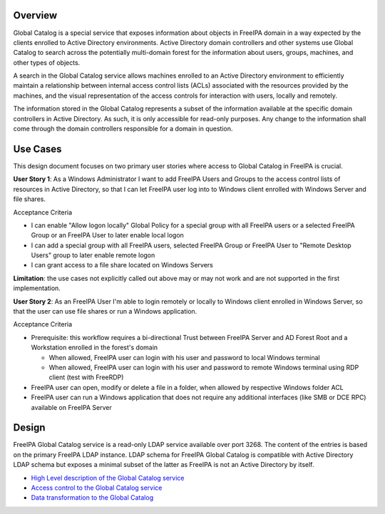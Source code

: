 Overview
--------

Global Catalog is a special service that exposes information about
objects in FreeIPA domain in a way expected by the clients enrolled to
Active Directory environments. Active Directory domain controllers and
other systems use Global Catalog to search across the potentially
multi-domain forest for the information about users, groups, machines,
and other types of objects.

A search in the Global Catalog service allows machines enrolled to an
Active Directory environment to efficiently maintain a relationship
between internal access control lists (ACLs) associated with the
resources provided by the machines, and the visual representation of the
access controls for interaction with users, locally and remotely.

The information stored in the Global Catalog represents a subset of the
information available at the specific domain controllers in Active
Directory. As such, it is only accessible for read-only purposes. Any
change to the information shall come through the domain controllers
responsible for a domain in question.

.. _use_cases:

Use Cases
---------

This design document focuses on two primary user stories where access to
Global Catalog in FreeIPA is crucial.

**User Story 1**: As a Windows Administrator I want to add FreeIPA Users
and Groups to the access control lists of resources in Active Directory,
so that I can let FreeIPA user log into to Windows client enrolled with
Windows Server and file shares.

Acceptance Criteria

-  I can enable "Allow logon locally" Global Policy for a special group
   with all FreeIPA users or a selected FreeIPA Group or an FreeIPA User
   to later enable local logon
-  I can add a special group with all FreeIPA users, selected FreeIPA
   Group or FreeIPA User to "Remote Desktop Users" group to later enable
   remote logon
-  I can grant access to a file share located on Windows Servers

**Limitation**: the use cases not explicitly called out above may or may
not work and are not supported in the first implementation.

**User Story 2**: As an FreeIPA User I'm able to login remotely or
locally to Windows client enrolled in Windows Server, so that the user
can use file shares or run a Windows application.

Acceptance Criteria

-  Prerequisite: this workflow requires a bi-directional Trust between
   FreeIPA Server and AD Forest Root and a Workstation enrolled in the
   forest's domain

   -  When allowed, FreeIPA user can login with his user and password to
      local Windows terminal
   -  When allowed, FreeIPA user can login with his user and password to
      remote Windows terminal using RDP client (test with FreeRDP)

-  FreeIPA user can open, modify or delete a file in a folder, when
   allowed by respective Windows folder ACL
-  FreeIPA user can run a Windows application that does not require any
   additional interfaces (like SMB or DCE RPC) available on FreeIPA
   Server

Design
------

FreeIPA Global Catalog service is a read-only LDAP service available
over port 3268. The content of the entries is based on the primary
FreeIPA LDAP instance. LDAP schema for FreeIPA Global Catalog is
compatible with Active Directory LDAP schema but exposes a minimal
subset of the latter as FreeIPA is not an Active Directory by itself.

-  `High Level description of the Global Catalog
   service <V4/Global_Catalog_HLD>`__
-  `Access control to the Global Catalog
   service <V4/Global_Catalog_Access_Control>`__
-  `Data transformation to the Global
   Catalog <V4/Global_Catalog_Data_Transformation>`__
